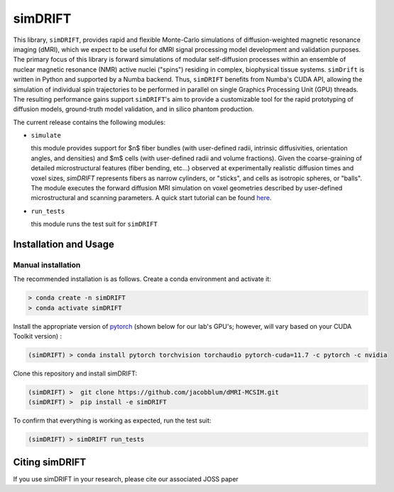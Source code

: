 simDRIFT
==========
This library, ``simDRIFT``, provides rapid and flexible Monte-Carlo simulations of diffusion-weighted magnetic resonance imaging (dMRI), which we expect to be useful for dMRI signal processing model development and validation purposes. The primary focus of this library is forward simulations of modular self-diffusion processes within an ensemble of nuclear magnetic resonance (NMR) active nuclei ("spins") residing in complex, biophysical tissue systems. ``simDrift`` is written in Python and supported by a Numba backend. Thus, ``simDRIFT`` benefits from Numba's CUDA API, allowing the simulation of individual spin trajectories to be performed in parallel on single Graphics Processing Unit (GPU) threads. The resulting performance gains support ``simDRIFT``'s aim to provide a customizable tool for the rapid prototyping of diffusion models, ground-truth model validation, and in silico phantom production.

The current release contains the following modules:

* ``simulate``

  this module provides support for $n$ fiber bundles (with user-defined radii, intrinsic diffusivities, orientation angles, and densities) and   
  $m$ cells (with user-defined radii and volume fractions). Given the coarse-graining of detailed microstructural features (fiber bending, 
  etc...) observed at experimentally realistic diffusion times and voxel sizes, `simDRIFT` represents fibers as narrow cylinders, 
  or "sticks", and cells as isotropic spheres, or "balls". The module executes the forward diffusion MRI simulation on voxel geometries described
  by user-defined microstructural and scanning parameters. 
  A quick start tutorial can be found
  `here <https://en.wikipedia.org/wiki/Bloch_equations>`_.

* ``run_tests``

  this module runs the test suit for ``simDRIFT``

Installation and Usage
----------------------

Manual installation
~~~~~~~~~~~~~~~~~~~

The recommended installation is as follows. Create a conda environment and activate it:

.. code-block:: bash

   > conda create -n simDRIFT
   > conda activate simDRIFT

Install the appropriate version of `pytorch <https://pytorch.org>`_ (shown below for our lab's GPU's; however, will vary based on your CUDA Toolkit version) :

.. code-block:: bash

   (simDRIFT) > conda install pytorch torchvision torchaudio pytorch-cuda=11.7 -c pytorch -c nvidia

Clone this repository and install simDRIFT:

.. code-block:: bash
     
     (simDRIFT) >  git clone https://github.com/jacobblum/dMRI-MCSIM.git
     (simDRIFT) >  pip install -e simDRIFT

To confirm that everything is working as expected, run the test suit:

.. code-block:: bash

     (simDRIFT) > simDRIFT run_tests


Citing simDRIFT
-----------------

If you use simDRIFT in your research, please cite our associated JOSS paper 
